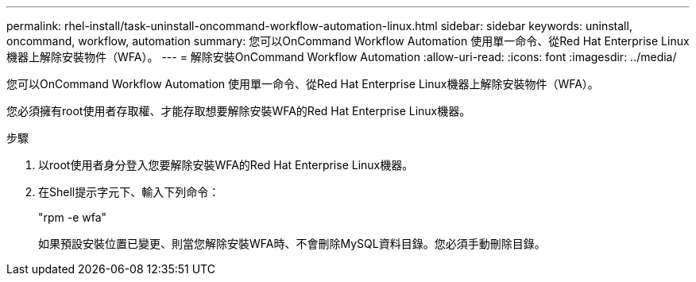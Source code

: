 ---
permalink: rhel-install/task-uninstall-oncommand-workflow-automation-linux.html 
sidebar: sidebar 
keywords: uninstall, oncommand, workflow, automation 
summary: 您可以OnCommand Workflow Automation 使用單一命令、從Red Hat Enterprise Linux機器上解除安裝物件（WFA）。 
---
= 解除安裝OnCommand Workflow Automation
:allow-uri-read: 
:icons: font
:imagesdir: ../media/


[role="lead"]
您可以OnCommand Workflow Automation 使用單一命令、從Red Hat Enterprise Linux機器上解除安裝物件（WFA）。

您必須擁有root使用者存取權、才能存取想要解除安裝WFA的Red Hat Enterprise Linux機器。

.步驟
. 以root使用者身分登入您要解除安裝WFA的Red Hat Enterprise Linux機器。
. 在Shell提示字元下、輸入下列命令：
+
"rpm -e wfa"

+
如果預設安裝位置已變更、則當您解除安裝WFA時、不會刪除MySQL資料目錄。您必須手動刪除目錄。


